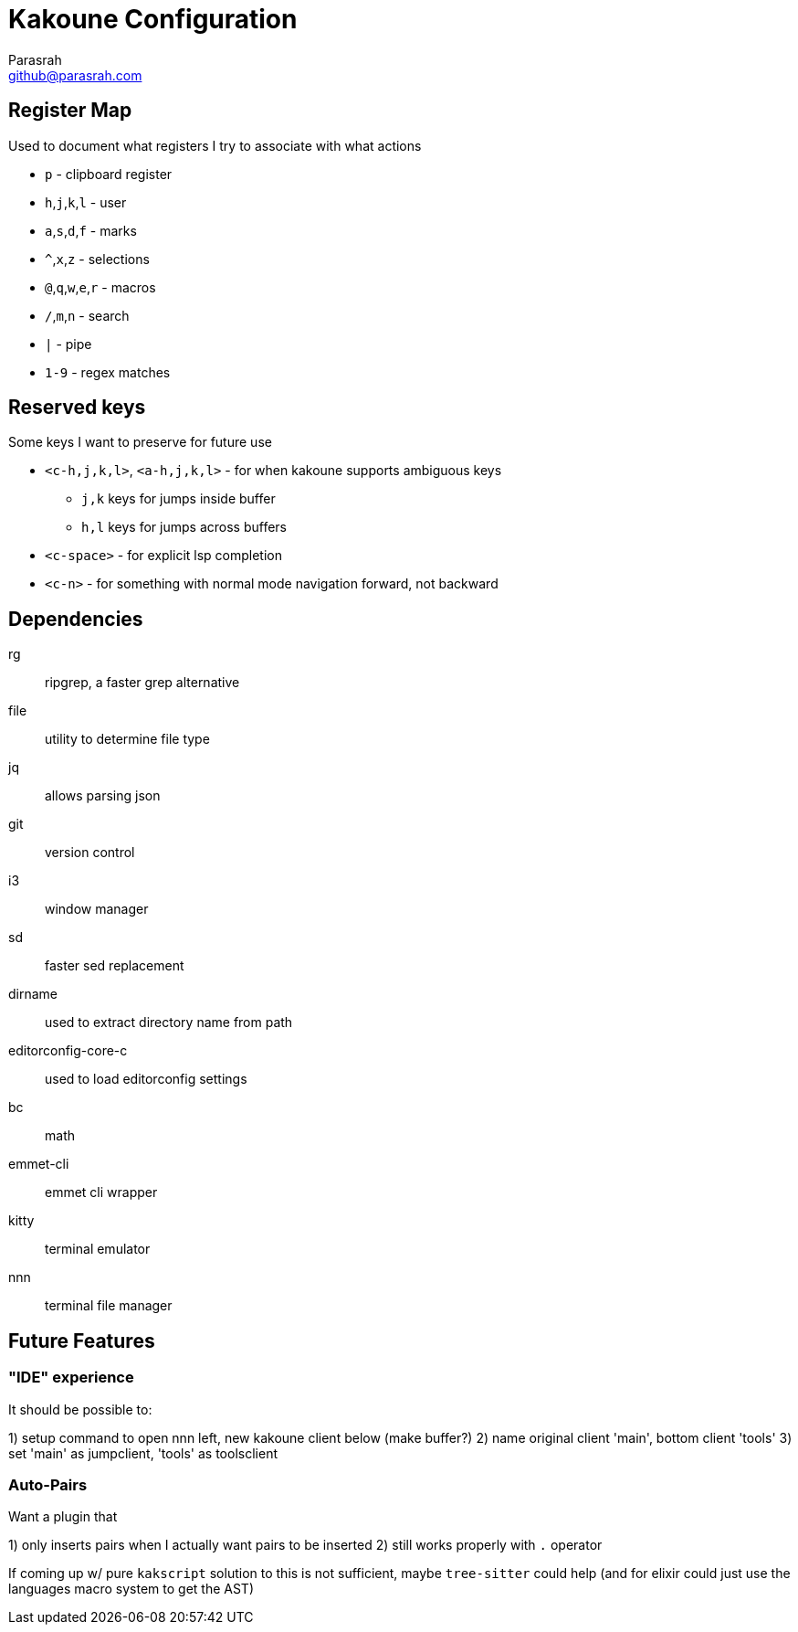 = Kakoune Configuration
Parasrah <github@parasrah.com>

== Register Map

Used to document what registers I try to associate with what actions

* `p`                 - clipboard register
* `h`,`j`,`k`,`l`     - user
* `a`,`s`,`d`,`f`     - marks
* `^`,`x`,`z`         - selections
* `@`,`q`,`w`,`e`,`r` - macros
* `/`,`m`,`n`         - search
* `|`                 - pipe
* `1-9`               - regex matches

== Reserved keys

Some keys I want to preserve for future use

* `<c-h,j,k,l>`, `<a-h,j,k,l>` - for when kakoune supports ambiguous keys
** `j,k` keys for jumps inside buffer
** `h,l` keys for jumps across buffers
* `<c-space>` - for explicit lsp completion
* `<c-n>` - for something with normal mode navigation forward, not backward

== Dependencies

rg:: ripgrep, a faster grep alternative
file:: utility to determine file type
jq:: allows parsing json
git:: version control
i3:: window manager
sd:: faster sed replacement
dirname:: used to extract directory name from path
editorconfig-core-c:: used to load editorconfig settings
bc:: math
emmet-cli:: emmet cli wrapper
kitty:: terminal emulator
nnn:: terminal file manager

== Future Features

=== "IDE" experience

It should be possible to:

1) setup command to open nnn left, new kakoune client below (make buffer?)
2) name original client 'main', bottom client 'tools'
3) set 'main' as jumpclient, 'tools' as toolsclient

=== Auto-Pairs

Want a plugin that

1) only inserts pairs when I actually want pairs to be inserted
2) still works properly with `.` operator

If coming up w/ pure `kakscript` solution to this is not sufficient,
maybe `tree-sitter` could help (and for elixir could just use the
languages macro system to get the AST)

